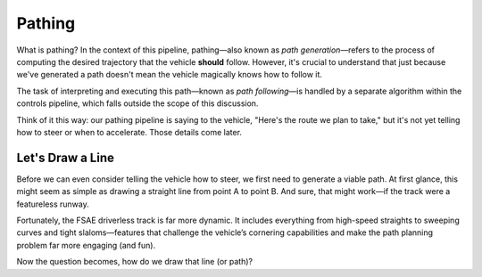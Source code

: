 #######
Pathing
#######

What is pathing? In the context of this pipeline, pathing—also known as *path generation*—refers to the process of computing the desired trajectory that the vehicle **should** follow. However, it's crucial to understand that just because we've generated a path doesn't mean the vehicle magically knows how to follow it.

The task of interpreting and executing this path—known as *path following*—is handled by a separate algorithm within the controls pipeline, which falls outside the scope of this discussion.

Think of it this way: our pathing pipeline is saying to the vehicle, "Here's the route we plan to take," but it's not yet telling how to steer or when to accelerate. Those details come later.

Let's Draw a Line
=================

Before we can even consider telling the vehicle how to steer, we first need to generate a viable path. At first glance, this might seem as simple as drawing a straight line from point A to point B. And sure, that might work—if the track were a featureless runway.

Fortunately, the FSAE driverless track is far more dynamic. It includes everything from high-speed straights to sweeping curves and tight slaloms—features that challenge the vehicle’s cornering capabilities and make the path planning problem far more engaging (and fun).

Now the question becomes, how do we draw that line (or path)?
